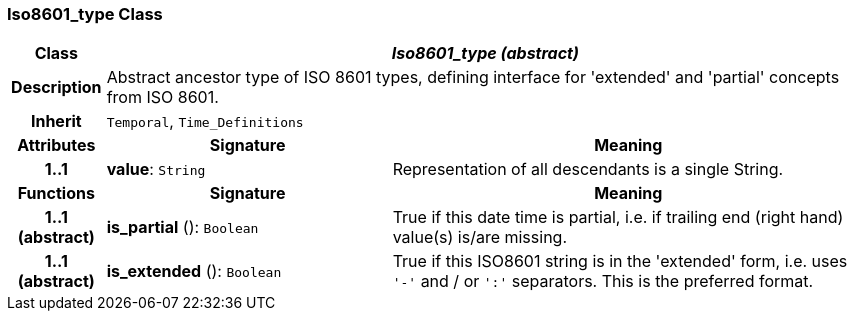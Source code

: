 === Iso8601_type Class

[cols="^1,3,5"]
|===
h|*Class*
2+^h|*_Iso8601_type (abstract)_*

h|*Description*
2+a|Abstract ancestor type of ISO 8601 types, defining interface for 'extended' and 'partial' concepts from ISO 8601.

h|*Inherit*
2+|`Temporal`, `Time_Definitions`

h|*Attributes*
^h|*Signature*
^h|*Meaning*

h|*1..1*
|*value*: `String`
a|Representation of all descendants is a single String.
h|*Functions*
^h|*Signature*
^h|*Meaning*

h|*1..1 +
(abstract)*
|*is_partial* (): `Boolean`
a|True if this date time is partial, i.e. if trailing end (right hand) value(s) is/are missing.

h|*1..1 +
(abstract)*
|*is_extended* (): `Boolean`
a|True if this ISO8601 string is in the 'extended' form, i.e. uses `'-'` and / or `':'` separators. This is the preferred format.
|===
